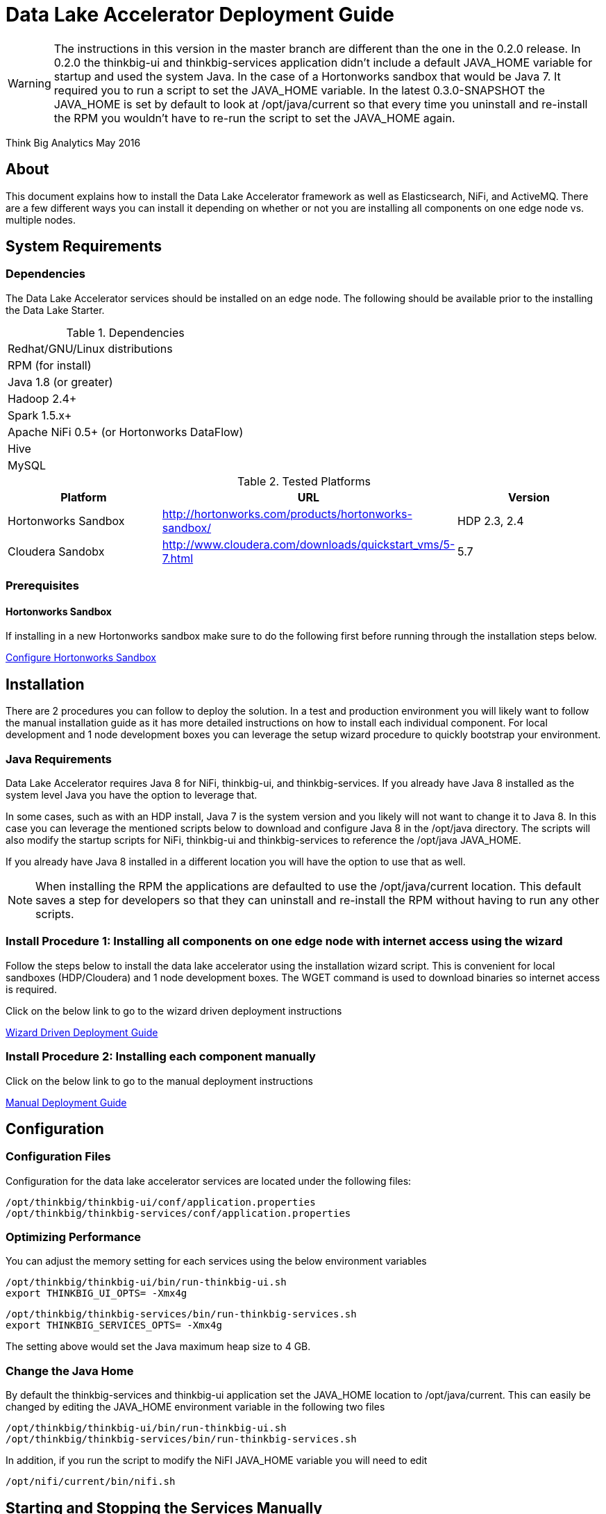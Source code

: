 = Data Lake Accelerator Deployment Guide

WARNING: The instructions in this version in the master branch are different than the one in the 0.2.0 release. In 0.2.0 the thinkbig-ui and thinkbig-services application didn't
include a default JAVA_HOME variable for startup and used the system Java. In the case of a Hortonworks sandbox that would be Java 7. It required you to run
a script to set the JAVA_HOME variable. In the latest 0.3.0-SNAPSHOT the JAVA_HOME is set by default to look at /opt/java/current so that every time you uninstall and re-install the
RPM you wouldn't have to re-run the script to set the JAVA_HOME again.

Think Big Analytics
May 2016

:toc:
:toclevels: 2
:toc-title: Contents

== About

This document explains how to install the Data Lake Accelerator framework as well as Elasticsearch, NiFi, and ActiveMQ. There are a few different ways you can
install it depending on whether or not you are installing all components on one edge node vs. multiple nodes.

== System Requirements

=== Dependencies

The Data Lake Accelerator services should be installed on an edge node.  The following should be available prior to the installing the Data Lake Starter.

.Dependencies
|===
|Redhat/GNU/Linux distributions
|RPM (for install)
|Java 1.8 (or greater)
|Hadoop 2.4+
|Spark 1.5.x+
|Apache NiFi 0.5+ (or Hortonworks DataFlow)
|Hive
|MySQL
|===

.Tested Platforms
|===
|Platform|URL|Version

|Hortonworks Sandbox|http://hortonworks.com/products/hortonworks-sandbox/| HDP 2.3, 2.4
|Cloudera Sandobx|http://www.cloudera.com/downloads/quickstart_vms/5-7.html|5.7
|===

=== Prerequisites

==== Hortonworks Sandbox

If installing in a new Hortonworks sandbox make sure to do the following first before running through the installation steps below.

link:./hortonworks-sandbox.adoc[Configure Hortonworks Sandbox]

== Installation
There are 2 procedures you can follow to deploy the solution. In a test and production environment you will likely want to follow the manual installation guide as it has more
detailed instructions on how to install each individual component. For local development and 1 node development boxes you can leverage the setup wizard procedure to quickly bootstrap
your environment.

=== Java Requirements
Data Lake Accelerator requires Java 8 for NiFi, thinkbig-ui, and thinkbig-services. If you already have Java 8 installed as the system level Java you have the option to leverage that.

In some cases, such as with an HDP install, Java 7 is the system version and you likely will not want to change it to Java 8. In this case you can leverage the mentioned
scripts below to download and configure Java 8 in the /opt/java directory. The scripts will also modify the startup scripts for NiFi, thinkbig-ui and
thinkbig-services to reference the /opt/java JAVA_HOME.

If you already have Java 8 installed in a different location you will have the option to use that as well.

NOTE: When installing the RPM the applications are defaulted to use the /opt/java/current location. This default saves a step for developers so that they can uninstall and re-install
the RPM without having to run any other scripts.

=== Install Procedure 1:  Installing all components on one edge node with internet access using the wizard

Follow the steps below to install the data lake accelerator using the installation wizard script. This is convenient for local sandboxes (HDP/Cloudera)
and 1 node development boxes. The WGET command is used to download binaries so internet access is required.

Click on the below link to go to the wizard driven deployment instructions

link:./deployment/wizard-deployment-guide.adoc[Wizard Driven Deployment Guide]

=== Install Procedure 2: Installing each component manually
Click on the below link to go to the manual deployment instructions

link:./deployment/manual-deployment-guide.adoc[Manual Deployment Guide]


== Configuration

=== Configuration Files

Configuration for the data lake accelerator services are located under the following files:

    /opt/thinkbig/thinkbig-ui/conf/application.properties
    /opt/thinkbig/thinkbig-services/conf/application.properties


=== Optimizing Performance

You can adjust the memory setting for each services using the below environment variables

    /opt/thinkbig/thinkbig-ui/bin/run-thinkbig-ui.sh
    export THINKBIG_UI_OPTS= -Xmx4g

    /opt/thinkbig/thinkbig-services/bin/run-thinkbig-services.sh
    export THINKBIG_SERVICES_OPTS= -Xmx4g
    
The setting above would set the Java maximum heap size to 4 GB.

=== Change the Java Home
By default the thinkbig-services and thinkbig-ui application set the JAVA_HOME location to /opt/java/current. This can easily be changed by editing the JAVA_HOME environment variable
in the following two files

    /opt/thinkbig/thinkbig-ui/bin/run-thinkbig-ui.sh
    /opt/thinkbig/thinkbig-services/bin/run-thinkbig-services.sh

In addition, if you run the script to modify the NiFI JAVA_HOME variable you will need to edit

    /opt/nifi/current/bin/nifi.sh

== Starting and Stopping the Services Manually
If you follow the instructions for the installations steps above all of the below applications will be set to startup automatically if you restart the server. In the Hortonworks sandbox
the services for thinkbig and NiFI are set to start after all of the services managed by Ambari start up.

For starting and stopping the 3 data lake accelerator services there you can run the following scripts

   /opt/thinkbig/start-thinkbig-apps.sh
   /opt/thinkbig/stop-thinkbig-apps.sh

1. To Start individual services

    $ service activemq start
    $ service elasticsearch start
    $ service nifi start
    $ service thinkbig-spark-shell start
    $ service thinkbig-services start
    $ service thinkbig-ui start

2. To Stop individual services

    $ service activemq stop
    $ service elasticsearch stop
    $ service nifi stop
    $ service thinkbig-spark-shell stop
    $ service thinkbig-services stop
    $ service thinkbig-ui stop

3.  To get the status of individual services

    $ service activemq status
    $ service elasticsearch status
    $ service nifi status
    $ service thinkbig-spark-shell status
    $ service thinkbig-services status
    $ service thinkbig-ui status

== Log Output

=== Configuring Log Output

Log output for the services mentioned above are configured at:

			/opt/thinkbig/thinkbig-ui/conf/log4j.properties
			/opt/thinkbig/thinkbig-services/conf/log4j.properties

You may place logs where desired according to the 'log4j.appender.file.File' property.  Note the configuration line:

			log4j.appender.file.File=/var/log/<app>/<app>.log

=== Viewing Log Output

The default log locations for the various applications are located at:

/var/log/<service_name>

== Web and REST Access

Below are the default URL's and ports for the services

    Feed Manager and Operations UI
    http://127.0.0.1:8400
    username: dladmin
	password: thinkbig

    NiFi UI
    http://127.0.0.1:8079/nifi

    Elasticsearch REST API
    http://127.0.0.1:9200

    ActiveMQ Admin
    http://127.0.0.1:8161/admin


== Appendix: Cleanup scripts
For development and sandbox environments you can leverage the cleanup script to remove all of the Think Big services as well as Elasticsearch,
ActiveMQ, and NiFi.

    $ /opt/thinkbig/setup/dev/cleanup-env.sh

 IMPORTANT Only run this in a DEV environment. This will delete all application and the MySQL schema

In addition there is a script for cleaning up the hive schema and HDFS folders that are related to a specific "category" that is defined in the UI.

    $ /opt/thinkbig/setup/dev/cleanupCategory.sh [categoryName]

    Example: /opt/thinkbig/setup/dev/cleanupCategory.sh customers

== Appendix: Postgres Integration

TBD
	
